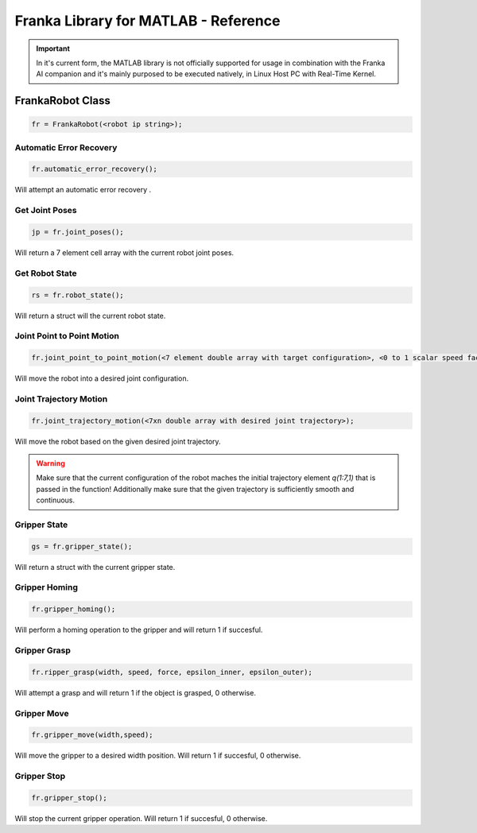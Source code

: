 .. _matlab-library:

Franka Library for MATLAB - Reference
=====================================

.. important::
    In it's current form, the MATLAB library is not officially 
    supported for usage in combination with the Franka AI companion 
    and it's mainly purposed to be executed natively, in Linux Host PC with 
    Real-Time Kernel. 

FrankaRobot Class
-----------------

.. code-block:: shell

    fr = FrankaRobot(<robot ip string>);

Automatic Error Recovery
^^^^^^^^^^^^^^^^^^^^^^^^

.. code-block:: shell

    fr.automatic_error_recovery();

Will attempt an automatic error recovery .

Get Joint Poses
^^^^^^^^^^^^^^^

.. code-block:: shell

    jp = fr.joint_poses();

Will return a 7 element cell array with the current robot joint poses.

Get Robot State
^^^^^^^^^^^^^^^

.. code-block:: shell

    rs = fr.robot_state();

Will return a struct will the current robot state.

Joint Point to Point Motion
^^^^^^^^^^^^^^^^^^^^^^^^^^^

.. code-block:: shell

    fr.joint_point_to_point_motion(<7 element double array with target configuration>, <0 to 1 scalar speed factor>);

Will move the robot into a desired joint configuration.

Joint Trajectory Motion
^^^^^^^^^^^^^^^^^^^^^^^^

.. code-block:: shell

    fr.joint_trajectory_motion(<7xn double array with desired joint trajectory>);

Will move the robot based on the given desired joint trajectory.

.. warning::
    Make sure that the current configuration of the robot maches the initial trajectory element `q(1:7,1)` that is passed in the function! Additionally make sure that
    the given trajectory is sufficiently smooth and continuous.

Gripper State
^^^^^^^^^^^^^

.. code-block:: shell

    gs = fr.gripper_state();

Will return a struct with the current gripper state.

Gripper Homing
^^^^^^^^^^^^^^

.. code-block:: shell

    fr.gripper_homing();

Will perform a homing operation to the gripper and will return 1 if succesful.

Gripper Grasp
^^^^^^^^^^^^^

.. code-block:: shell

    fr.ripper_grasp(width, speed, force, epsilon_inner, epsilon_outer);

Will attempt a grasp and will return 1 if the object is grasped, 0 otherwise.

Gripper Move
^^^^^^^^^^^^

.. code-block:: shell

    fr.gripper_move(width,speed);

Will move the gripper to a desired width position. Will return 1 if succesful, 0 otherwise.

Gripper Stop
^^^^^^^^^^^^

.. code-block:: shell

    fr.gripper_stop();

Will stop the current gripper operation. Will return 1 if succesful, 0 otherwise.